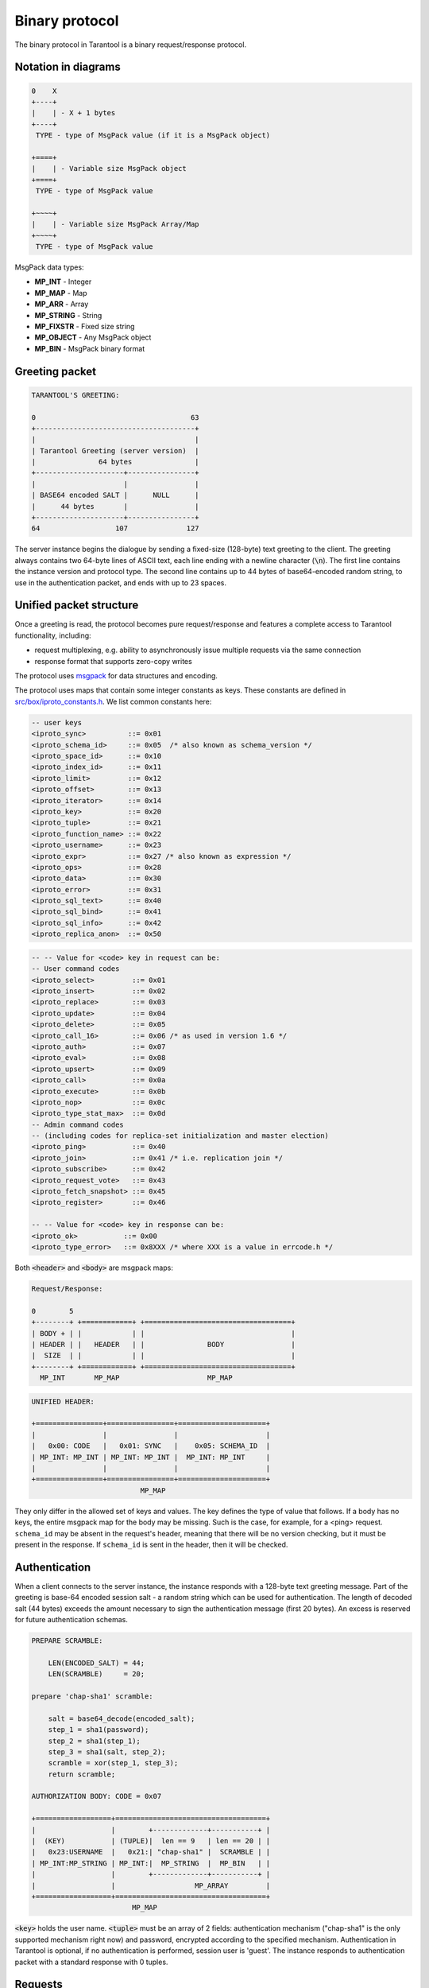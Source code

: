 .. _box_protocol-iproto_protocol:

.. _internals-box_protocol:

--------------------------------------------------------------------------------
Binary protocol
--------------------------------------------------------------------------------

The binary protocol in Tarantool is a binary request/response protocol.

.. _box_protocol-notation:

~~~~~~~~~~~~~~~~~~~~~~~~~~~~~~~~~~~~~~~~~~~~~~~~~~~~~~~~~~~~~~~~~~~~~~~~~~~~~~~~
Notation in diagrams
~~~~~~~~~~~~~~~~~~~~~~~~~~~~~~~~~~~~~~~~~~~~~~~~~~~~~~~~~~~~~~~~~~~~~~~~~~~~~~~~

.. code-block:: none

    0    X
    +----+
    |    | - X + 1 bytes
    +----+
     TYPE - type of MsgPack value (if it is a MsgPack object)

    +====+
    |    | - Variable size MsgPack object
    +====+
     TYPE - type of MsgPack value

    +~~~~+
    |    | - Variable size MsgPack Array/Map
    +~~~~+
     TYPE - type of MsgPack value


MsgPack data types:

* **MP_INT** - Integer
* **MP_MAP** - Map
* **MP_ARR** - Array
* **MP_STRING** - String
* **MP_FIXSTR** - Fixed size string
* **MP_OBJECT** - Any MsgPack object
* **MP_BIN** - MsgPack binary format

~~~~~~~~~~~~~~~~~~~~~~~~~~~~~~~~~~~~~~~~~~~~~~~~~~~~~~~~~~~~~~~~~~~~~~~~~~~~~~~~
Greeting packet
~~~~~~~~~~~~~~~~~~~~~~~~~~~~~~~~~~~~~~~~~~~~~~~~~~~~~~~~~~~~~~~~~~~~~~~~~~~~~~~~

.. code-block:: none

    TARANTOOL'S GREETING:

    0                                     63
    +--------------------------------------+
    |                                      |
    | Tarantool Greeting (server version)  |
    |               64 bytes               |
    +---------------------+----------------+
    |                     |                |
    | BASE64 encoded SALT |      NULL      |
    |      44 bytes       |                |
    +---------------------+----------------+
    64                  107              127

The server instance begins the dialogue by sending a fixed-size (128-byte) text greeting
to the client. The greeting always contains two 64-byte lines of ASCII text, each
line ending with a newline character (:code:`\n`). The first line contains the instance
version and protocol type. The second line contains up to 44 bytes of base64-encoded
random string, to use in the authentication packet, and ends with up to 23 spaces.

.. _internals-unified_packet_structure:

~~~~~~~~~~~~~~~~~~~~~~~~~~~~~~~~~~~~~~~~~~~~~~~~~~~~~~~~~~~~~~~~~~~~~~~~~~~~~~~~
Unified packet structure
~~~~~~~~~~~~~~~~~~~~~~~~~~~~~~~~~~~~~~~~~~~~~~~~~~~~~~~~~~~~~~~~~~~~~~~~~~~~~~~~

Once a greeting is read, the protocol becomes pure request/response and features
a complete access to Tarantool functionality, including:

- request multiplexing, e.g. ability to asynchronously issue multiple requests
  via the same connection
- response format that supports zero-copy writes

The protocol uses `msgpack <http://msgpack.org>`_ for data structures
and encoding.

The protocol uses maps that contain some integer constants as keys.
These constants are defined in `src/box/iproto_constants.h
<https://github.com/tarantool/tarantool/blob/2.1/src/box/iproto_constants.h>`_.
We list common constants here:

.. code-block:: none

    -- user keys
    <iproto_sync>          ::= 0x01
    <iproto_schema_id>     ::= 0x05  /* also known as schema_version */
    <iproto_space_id>      ::= 0x10
    <iproto_index_id>      ::= 0x11
    <iproto_limit>         ::= 0x12
    <iproto_offset>        ::= 0x13
    <iproto_iterator>      ::= 0x14
    <iproto_key>           ::= 0x20
    <iproto_tuple>         ::= 0x21
    <iproto_function_name> ::= 0x22
    <iproto_username>      ::= 0x23
    <iproto_expr>          ::= 0x27 /* also known as expression */
    <iproto_ops>           ::= 0x28
    <iproto_data>          ::= 0x30
    <iproto_error>         ::= 0x31
    <iproto_sql_text>      ::= 0x40
    <iproto_sql_bind>      ::= 0x41
    <iproto_sql_info>      ::= 0x42
    <iproto_replica_anon>  ::= 0x50

.. code-block:: none

    -- -- Value for <code> key in request can be:
    -- User command codes
    <iproto_select>         ::= 0x01
    <iproto_insert>         ::= 0x02
    <iproto_replace>        ::= 0x03
    <iproto_update>         ::= 0x04
    <iproto_delete>         ::= 0x05
    <iproto_call_16>        ::= 0x06 /* as used in version 1.6 */
    <iproto_auth>           ::= 0x07
    <iproto_eval>           ::= 0x08
    <iproto_upsert>         ::= 0x09
    <iproto_call>           ::= 0x0a
    <iproto_execute>        ::= 0x0b
    <iproto_nop>            ::= 0x0c
    <iproto_type_stat_max>  ::= 0x0d
    -- Admin command codes
    -- (including codes for replica-set initialization and master election)
    <iproto_ping>           ::= 0x40
    <iproto_join>           ::= 0x41 /* i.e. replication join */
    <iproto_subscribe>      ::= 0x42
    <iproto_request_vote>   ::= 0x43
    <iproto_fetch_snapshot> ::= 0x45
    <iproto_register>       ::= 0x46

    -- -- Value for <code> key in response can be:
    <iproto_ok>           ::= 0x00
    <iproto_type_error>   ::= 0x8XXX /* where XXX is a value in errcode.h */

Both :code:`<header>` and :code:`<body>` are msgpack maps:

.. code-block:: none

    Request/Response:

    0        5
    +--------+ +============+ +===================================+
    | BODY + | |            | |                                   |
    | HEADER | |   HEADER   | |               BODY                |
    |  SIZE  | |            | |                                   |
    +--------+ +============+ +===================================+
      MP_INT       MP_MAP                     MP_MAP

.. code-block:: none

    UNIFIED HEADER:

    +================+================+=====================+
    |                |                |                     |
    |   0x00: CODE   |   0x01: SYNC   |    0x05: SCHEMA_ID  |
    | MP_INT: MP_INT | MP_INT: MP_INT |  MP_INT: MP_INT     |
    |                |                |                     |
    +================+================+=====================+
                              MP_MAP

They only differ in the allowed set of keys and values. The key defines the type
of value that follows. If a body has no keys, the entire msgpack map for the body
may be missing. Such is the case, for example, for a <ping> request. ``schema_id``
may be absent in the request's header, meaning that there will be no version
checking, but it must be present in the response. If ``schema_id`` is sent in
the header, then it will be checked.

.. _box_protocol-authentication:

~~~~~~~~~~~~~~~~~~~~~~~~~~~~~~~~~~~~~~~~~~~~~~~~~~~~~~~~~~~~~~~~~~~~~~~~~~~~~~~~
Authentication
~~~~~~~~~~~~~~~~~~~~~~~~~~~~~~~~~~~~~~~~~~~~~~~~~~~~~~~~~~~~~~~~~~~~~~~~~~~~~~~~

When a client connects to the server instance, the instance responds with a 128-byte
text greeting message. Part of the greeting is base-64 encoded session salt -
a random string which can be used for authentication. The length of decoded
salt (44 bytes) exceeds the amount necessary to sign the authentication
message (first 20 bytes). An excess is reserved for future authentication
schemas.

.. code-block:: none

    PREPARE SCRAMBLE:

        LEN(ENCODED_SALT) = 44;
        LEN(SCRAMBLE)     = 20;

    prepare 'chap-sha1' scramble:

        salt = base64_decode(encoded_salt);
        step_1 = sha1(password);
        step_2 = sha1(step_1);
        step_3 = sha1(salt, step_2);
        scramble = xor(step_1, step_3);
        return scramble;

    AUTHORIZATION BODY: CODE = 0x07

    +==================+====================================+
    |                  |        +-------------+-----------+ |
    |  (KEY)           | (TUPLE)|  len == 9   | len == 20 | |
    |   0x23:USERNAME  |   0x21:| "chap-sha1" |  SCRAMBLE | |
    | MP_INT:MP_STRING | MP_INT:|  MP_STRING  |  MP_BIN   | |
    |                  |        +-------------+-----------+ |
    |                  |                   MP_ARRAY         |
    +==================+====================================+
                            MP_MAP

:code:`<key>` holds the user name. :code:`<tuple>` must be an array of 2 fields:
authentication mechanism ("chap-sha1" is the only supported mechanism right now)
and password, encrypted according to the specified mechanism. Authentication in
Tarantool is optional, if no authentication is performed, session user is 'guest'.
The instance responds to authentication packet with a standard response with 0 tuples.

~~~~~~~~~~~~~~~~~~~~~~~~~~~~~~~~~~~~~~~~~~~~~~~~~~~~~~~~~~~~~~~~~~~~~~~~~~~~~~~~
Requests
~~~~~~~~~~~~~~~~~~~~~~~~~~~~~~~~~~~~~~~~~~~~~~~~~~~~~~~~~~~~~~~~~~~~~~~~~~~~~~~~

* SELECT: CODE - 0x01
  Find tuples matching the search pattern

.. code-block:: none

    SELECT BODY:

    +==================+==================+==================+
    |                  |                  |                  |
    |   0x10: SPACE_ID |   0x11: INDEX_ID |   0x12: LIMIT    |
    | MP_INT: MP_INT   | MP_INT: MP_INT   | MP_INT: MP_INT   |
    |                  |                  |                  |
    +==================+==================+==================+
    |                  |                  |                  |
    |   0x13: OFFSET   |   0x14: ITERATOR |   0x20: KEY      |
    | MP_INT: MP_INT   | MP_INT: MP_INT   | MP_INT: MP_ARRAY |
    |                  |                  |                  |
    +==================+==================+==================+
                              MP_MAP

* INSERT:  CODE - 0x02
  Inserts tuple into the space, if no tuple with same unique keys exists. Otherwise throw *duplicate key* error.
* REPLACE: CODE - 0x03
  Insert a tuple into the space or replace an existing one.

.. code-block:: none


    INSERT/REPLACE BODY:

    +==================+==================+
    |                  |                  |
    |   0x10: SPACE_ID |   0x21: TUPLE    |
    | MP_INT: MP_INT   | MP_INT: MP_ARRAY |
    |                  |                  |
    +==================+==================+
                     MP_MAP

* UPDATE: CODE - 0x04
  Update a tuple

.. code-block:: none

    UPDATE BODY:

    +==================+=======================+
    |                  |                       |
    |   0x10: SPACE_ID |   0x11: INDEX_ID      |
    | MP_INT: MP_INT   | MP_INT: MP_INT        |
    |                  |                       |
    +==================+=======================+
    |                  |          +~~~~~~~~~~+ |
    |                  |          |          | |
    |                  | (TUPLE)  |    OP    | |
    |   0x20: KEY      |    0x21: |          | |
    | MP_INT: MP_ARRAY |  MP_INT: +~~~~~~~~~~+ |
    |                  |            MP_ARRAY   |
    +==================+=======================+
                     MP_MAP

.. code-block:: none

    OP:
        Works only for integer fields:
        * Addition    OP = '+' . space[key][field_no] += argument
        * Subtraction OP = '-' . space[key][field_no] -= argument
        * Bitwise AND OP = '&' . space[key][field_no] &= argument
        * Bitwise XOR OP = '^' . space[key][field_no] ^= argument
        * Bitwise OR  OP = '|' . space[key][field_no] |= argument
        Works on any fields:
        * Delete      OP = '#'
          delete <argument> fields starting
          from <field_no> in the space[<key>]

    0           2
    +-----------+==========+==========+
    |           |          |          |
    |    OP     | FIELD_NO | ARGUMENT |
    | MP_FIXSTR |  MP_INT  |  MP_INT  |
    |           |          |          |
    +-----------+==========+==========+
                  MP_ARRAY

Note that ``FIELD_NO`` is one based (starts from 1) unlike indices numbers which are usually zero based.

.. code-block:: none

        * Insert      OP = '!'
          insert <argument> before <field_no>
        * Assign      OP = '='
          assign <argument> to field <field_no>.
          will extend the tuple if <field_no> == <max_field_no> + 1

    0           2
    +-----------+==========+===========+
    |           |          |           |
    |    OP     | FIELD_NO | ARGUMENT  |
    | MP_FIXSTR |  MP_INT  | MP_OBJECT |
    |           |          |           |
    +-----------+==========+===========+
                  MP_ARRAY

        Works on string fields:
        * Splice      OP = ':'
          take the string from space[key][field_no] and
          substitute <offset> bytes from <position> with <argument>

.. code-block:: none

    0           2
    +-----------+==========+==========+========+==========+
    |           |          |          |        |          |
    |    ':'    | FIELD_NO | POSITION | OFFSET | ARGUMENT |
    | MP_FIXSTR |  MP_INT  |  MP_INT  | MP_INT |  MP_STR  |
    |           |          |          |        |          |
    +-----------+==========+==========+========+==========+
                             MP_ARRAY


It is an error to specify an argument of a type that differs from the expected type.

* DELETE: CODE - 0x05
  Delete a tuple

.. code-block:: none

    DELETE BODY:

    +==================+==================+==================+
    |                  |                  |                  |
    |   0x10: SPACE_ID |   0x11: INDEX_ID |   0x20: KEY      |
    | MP_INT: MP_INT   | MP_INT: MP_INT   | MP_INT: MP_ARRAY |
    |                  |                  |                  |
    +==================+==================+==================+
                              MP_MAP


* CALL_16: CODE - 0x06
  Call a stored function, returning an array of tuples. This is deprecated; CALL (0x0a) is recommended instead.

.. code-block:: none

    CALL_16 BODY:

    +=======================+==================+
    |                       |                  |
    |   0x22: FUNCTION_NAME |   0x21: TUPLE    |
    | MP_INT: MP_STRING     | MP_INT: MP_ARRAY |
    |                       |                  |
    +=======================+==================+
                        MP_MAP

.. _box_protocol-eval:

* EVAL: CODE - 0x08
  Evaulate Lua expression

.. code-block:: none

    EVAL BODY:

    +=======================+==================+
    |                       |                  |
    |   0x27: EXPRESSION    |   0x21: TUPLE    |
    | MP_INT: MP_STRING     | MP_INT: MP_ARRAY |
    |                       |                  |
    +=======================+==================+
                        MP_MAP


* UPSERT: CODE - 0x09
  Update tuple if it would be found elsewhere try to insert tuple. Always use primary index for key.

.. code-block:: none

    UPSERT BODY:

    +==================+==================+==========================+
    |                  |                  |             +~~~~~~~~~~+ |
    |                  |                  |             |          | |
    |   0x10: SPACE_ID |   0x21: TUPLE    |       (OPS) |    OP    | |
    | MP_INT: MP_INT   | MP_INT: MP_ARRAY |       0x28: |          | |
    |                  |                  |     MP_INT: +~~~~~~~~~~+ |
    |                  |                  |               MP_ARRAY   |
    +==================+==================+==========================+
                                    MP_MAP

    Operations structure same as for UPDATE operation.
       0           2
    +-----------+==========+==========+
    |           |          |          |
    |    OP     | FIELD_NO | ARGUMENT |
    | MP_FIXSTR |  MP_INT  |  MP_INT  |
    |           |          |          |
    +-----------+==========+==========+
                  MP_ARRAY

    Supported operations:

    '+' - add a value to a numeric field. If the filed is not numeric, it's
          changed to 0 first. If the field does not exist, the operation is
          skipped. There is no error in case of overflow either, the value
          simply wraps around in C style. The range of the integer is MsgPack:
          from -2^63 to 2^64-1
    '-' - same as the previous, but subtract a value
    '=' - assign a field to a value. The field must exist, if it does not exist,
          the operation is skipped.
    '!' - insert a field. It's only possible to insert a field if this create no
          nil "gaps" between fields. E.g. it's possible to add a field between
          existing fields or as the last field of the tuple.
    '#' - delete a field. If the field does not exist, the operation is skipped.
          It's not possible to change with update operations a part of the primary
          key (this is validated before performing upsert).

* CALL: CODE - 0x0a
  Similar to CALL_16, but -- like EVAL, CALL returns a list of values, unconverted

.. code-block:: none

    CALL BODY:

    +=======================+==================+
    |                       |                  |
    |   0x22: FUNCTION_NAME |   0x21: TUPLE    |
    | MP_INT: MP_STRING     | MP_INT: MP_ARRAY |
    |                       |                  |
    +=======================+==================+
                        MP_MAP


~~~~~~~~~~~~~~~~~~~~~~~~~~~~~~~~~~~~~~~~~~~~~~~~~~~~~~~~~~~~~~~~~~~~~~~~~~~~~~~~
Response packet structure
~~~~~~~~~~~~~~~~~~~~~~~~~~~~~~~~~~~~~~~~~~~~~~~~~~~~~~~~~~~~~~~~~~~~~~~~~~~~~~~~

We will show whole packets here:

.. code-block:: none


    OK:    LEN + HEADER + BODY

    0      5                                          OPTIONAL
    +------++================+================++===================+
    |      ||                |                ||                   |
    | BODY ||   0x00: 0x00   |   0x01: SYNC   ||   0x30: DATA      |
    |HEADER|| MP_INT: MP_INT | MP_INT: MP_INT || MP_INT: MP_OBJECT |
    | SIZE ||                |                ||                   |
    +------++================+================++===================+
     MP_INT                MP_MAP                      MP_MAP

Set of tuples in the response :code:`<data>` expects a msgpack array of tuples as value
EVAL command returns arbitrary `MP_ARRAY` with arbitrary MsgPack values.

.. code-block:: none

    ERROR: LEN + HEADER + BODY

    0      5
    +------++================+================++===================+
    |      ||                |                ||                   |
    | BODY ||   0x00: 0x8XXX |   0x01: SYNC   ||   0x31: ERROR     |
    |HEADER|| MP_INT: MP_INT | MP_INT: MP_INT || MP_INT: MP_STRING |
    | SIZE ||                |                ||                   |
    +------++================+================++===================+
     MP_INT                MP_MAP                      MP_MAP

    Where 0xXXX is ERRCODE.

An error message is present in the response only if there is an error; :code:`<error>`
expects as value a msgpack string.

Convenience macros which define hexadecimal constants for return codes
can be found in `src/box/errcode.h
<https://github.com/tarantool/tarantool/blob/2.1/src/box/errcode.h>`_

~~~~~~~~~~~~~~~~~~~~~~~~~~~~~~~~~~~~~~~~~~~~~~~~~~~~~~~~~~~~~~~~~~~~~~~~~~~~~~~~
Replication packet structure
~~~~~~~~~~~~~~~~~~~~~~~~~~~~~~~~~~~~~~~~~~~~~~~~~~~~~~~~~~~~~~~~~~~~~~~~~~~~~~~~

.. code-block:: none

    -- replication keys
    <server_id>    ::= 0x02
    <lsn>          ::= 0x03
    <timestamp>    ::= 0x04
    <server_uuid>  ::= 0x24
    <cluster_uuid> ::= 0x25
    <vclock>       ::= 0x26

.. code-block:: none

    -- replication codes
    <join>         ::= 0x41
    <subscribe>    ::= 0x42


.. code-block:: none

    JOIN:

    In the beginning you must send initial JOIN
                   HEADER                      BODY
    +================+================++===================+
    |                |                ||   SERVER_UUID     |
    |   0x00: 0x41   |   0x01: SYNC   ||   0x24: UUID      |
    | MP_INT: MP_INT | MP_INT: MP_INT || MP_INT: MP_STRING |
    |                |                ||                   |
    +================+================++===================+
                   MP_MAP                     MP_MAP

    Then instance, which we connect to, will send last SNAP file by, simply,
    creating a number of INSERTs (with additional LSN and ServerID)
    (don't reply). Then it'll send a vclock's MP_MAP and close a socket.

    +================+================++============================+
    |                |                ||        +~~~~~~~~~~~~~~~~~+ |
    |                |                ||        |                 | |
    |   0x00: 0x00   |   0x01: SYNC   ||   0x26:| SRV_ID: SRV_LSN | |
    | MP_INT: MP_INT | MP_INT: MP_INT || MP_INT:| MP_INT: MP_INT  | |
    |                |                ||        +~~~~~~~~~~~~~~~~~+ |
    |                |                ||               MP_MAP       |
    +================+================++============================+
                   MP_MAP                      MP_MAP

    SUBSCRIBE:

    Then you must send SUBSCRIBE:

                                  HEADER
    +===================+===================+
    |                   |                   |
    |     0x00: 0x42    |    0x01: SYNC     |
    |   MP_INT: MP_INT  |  MP_INT: MP_INT   |
    |                   |                   |
    +===================+===================+
    |    SERVER_UUID    |    CLUSTER_UUID   |
    |   0x24: UUID      |   0x25: UUID      |
    | MP_INT: MP_STRING | MP_INT: MP_STRING |
    |                   |                   |
    +===================+===================+
                     MP_MAP

          BODY
    +================+
    |                |
    |   0x26: VCLOCK |
    | MP_INT: MP_INT |
    |                |
    +================+
          MP_MAP

    Then you must process every query that'll came through other masters.
    Every request between masters will have Additional LSN and SERVER_ID.

~~~~~~~~~~~~~~~~~~~~~~~~~~~~~~~~~~~~~~~~~~~~~~~~~~~~~~~~~~~~~~~~~~~~~~~~~~~~~~~~
XLOG / SNAP
~~~~~~~~~~~~~~~~~~~~~~~~~~~~~~~~~~~~~~~~~~~~~~~~~~~~~~~~~~~~~~~~~~~~~~~~~~~~~~~~

XLOG and SNAP files have nearly the same format. The header looks like:

.. code-block:: none

    <type>\n                  SNAP\n or XLOG\n
    <version>\n               currently 0.13\n
    Server: <server_uuid>\n   where UUID is a 36-byte string
    VClock: <vclock_map>\n    e.g. {1: 0}\n
    \n

After the file header come the data tuples.
Tuples begin with a row marker ``0xd5ba0bab`` and
the last tuple may be followed by an EOF marker
``0xd510aded``.
Thus, between the file header and the EOF marker, there
may be data tuples that have this form:

.. code-block:: none

    0            3 4                                         17
    +-------------+========+============+===========+=========+
    |             |        |            |           |         |
    | 0xd5ba0bab  | LENGTH | CRC32 PREV | CRC32 CUR | PADDING |
    |             |        |            |           |         |
    +-------------+========+============+===========+=========+
      MP_FIXEXT2    MP_INT     MP_INT       MP_INT      ---

    +============+ +===================================+
    |            | |                                   |
    |   HEADER   | |                BODY               |
    |            | |                                   |
    +============+ +===================================+
        MP_MAP                     MP_MAP

See the example in the following section.
